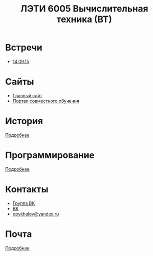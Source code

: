 #+TITLE: ЛЭТИ 6005 Вычислительная техника (ВТ)

* Встречи
- [[file:meeting-14.09.15/README.org][14.09.15]]
* Сайты
- [[http://www.eltech.ru/][Главный сайт]]
- [[http://eplace.eltech.ru/][Портал совместного обучения]]

* История
[[file:lectures/history/README.org][Подробнее]]

* Программирование
[[file:lectures/dev/README.org][Подробнее]]

* Контакты

- [[https://vk.com/club128816610][Группа ВК]]
- [[https://vk.com/wigust][ВК]]
- [[mailto:opykhalov@yandex.ru][opykhalov@yandex.ru]]
* Почта
[[file:email/README.org][Подробнее]]

